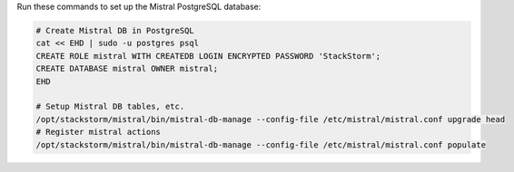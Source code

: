 Run these commands to set up the Mistral PostgreSQL database:

.. code-block:: bash

  # Create Mistral DB in PostgreSQL
  cat << EHD | sudo -u postgres psql
  CREATE ROLE mistral WITH CREATEDB LOGIN ENCRYPTED PASSWORD 'StackStorm';
  CREATE DATABASE mistral OWNER mistral;
  EHD

  # Setup Mistral DB tables, etc.
  /opt/stackstorm/mistral/bin/mistral-db-manage --config-file /etc/mistral/mistral.conf upgrade head
  # Register mistral actions
  /opt/stackstorm/mistral/bin/mistral-db-manage --config-file /etc/mistral/mistral.conf populate
